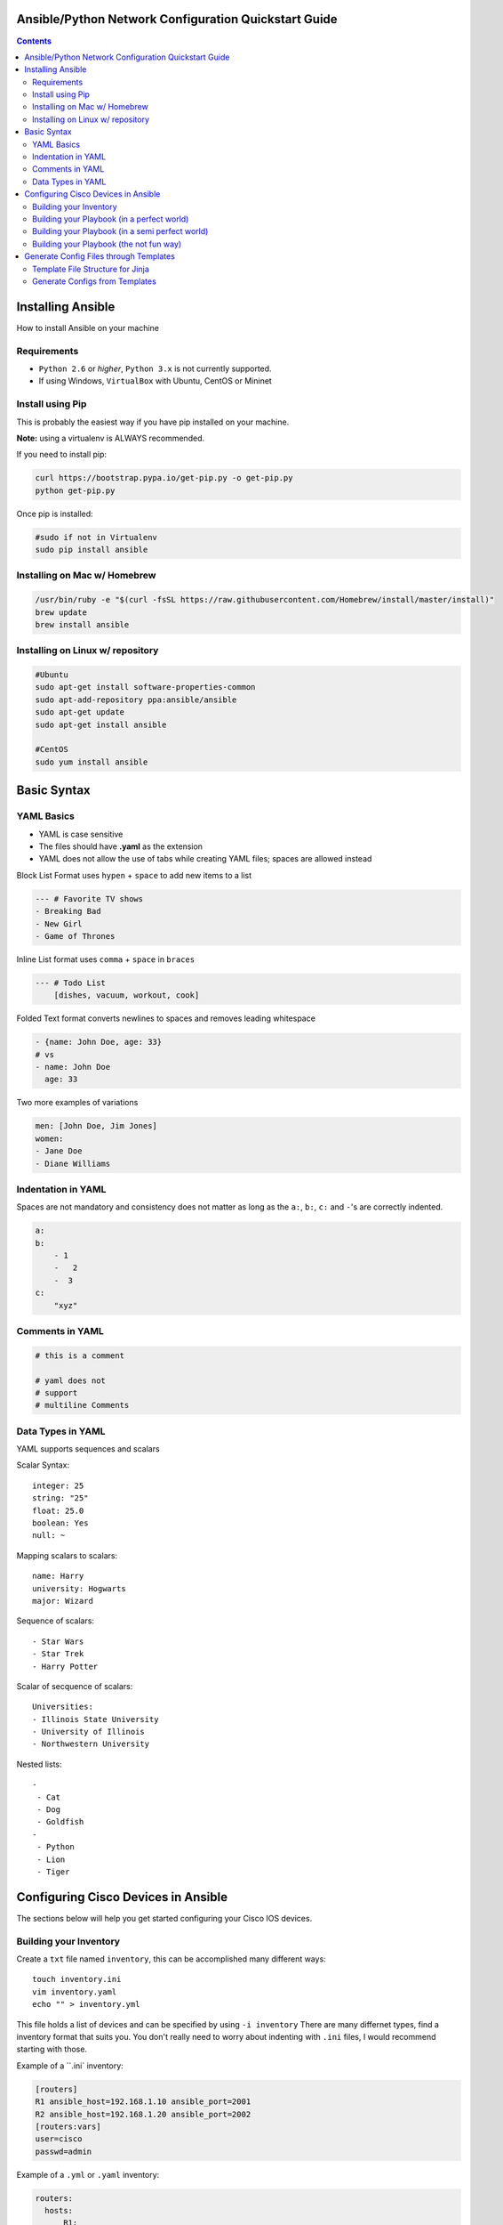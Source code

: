 Ansible/Python Network Configuration Quickstart Guide
=====================================================

.. contents::

Installing Ansible
==================

How to install Ansible on your machine

Requirements
------------

- ``Python 2.6`` or *higher*, ``Python 3.x`` is not currently supported.
- If using Windows, ``VirtualBox`` with Ubuntu, CentOS or Mininet

Install using Pip
-----------------

This is probably the easiest way if you have pip installed on your machine.

**Note:** using a virtualenv is ALWAYS recommended.

If you need to install pip:

.. code-block:: bash

    curl https://bootstrap.pypa.io/get-pip.py -o get-pip.py
    python get-pip.py

Once pip is installed:

.. code-block:: bash

    #sudo if not in Virtualenv
    sudo pip install ansible

Installing on Mac w/ Homebrew
-----------------------------

.. code-block:: bash

    /usr/bin/ruby -e "$(curl -fsSL https://raw.githubusercontent.com/Homebrew/install/master/install)"
    brew update
    brew install ansible

Installing on Linux w/ repository
---------------------------------

.. code-block:: bash

    #Ubuntu
    sudo apt-get install software-properties-common
    sudo apt-add-repository ppa:ansible/ansible
    sudo apt-get update
    sudo apt-get install ansible

    #CentOS
    sudo yum install ansible

Basic Syntax
============


YAML Basics
-----------

- YAML is case sensitive
- The files should have **.yaml** as the extension
- YAML does not allow the use of tabs while creating YAML files; spaces are allowed instead

Block List Format uses ``hypen`` + ``space`` to add new items to a list

.. code-block:: yaml

    --- # Favorite TV shows
    - Breaking Bad
    - New Girl
    - Game of Thrones

Inline List format uses ``comma`` + ``space`` in ``braces``

.. code-block:: yaml

    --- # Todo List
        [dishes, vacuum, workout, cook]

Folded Text format converts newlines to spaces and removes leading whitespace

.. code-block:: yaml

    - {name: John Doe, age: 33}
    # vs
    - name: John Doe
      age: 33

Two more examples of variations

.. code-block:: yaml

    men: [John Doe, Jim Jones]
    women:
    - Jane Doe
    - Diane Williams

Indentation in YAML
-------------------

Spaces are not mandatory and consistency does not matter as long as the ``a:``, ``b:``, ``c:`` and ``-``'s are correctly indented.

.. code-block:: yaml

    a:
    b:
        - 1
        -   2
        -  3
    c:
        "xyz"

Comments in YAML
----------------

.. code-block:: yaml

    # this is a comment

    # yaml does not
    # support
    # multiline Comments

Data Types in YAML
------------------

YAML supports sequences and scalars

Scalar Syntax::

    integer: 25
    string: "25"
    float: 25.0
    boolean: Yes
    null: ~

Mapping scalars to scalars::

    name: Harry
    university: Hogwarts
    major: Wizard

Sequence of scalars::

    - Star Wars
    - Star Trek
    - Harry Potter

Scalar of secquence of scalars::

    Universities:
    - Illinois State University
    - University of Illinois
    - Northwestern University

Nested lists::

    -
     - Cat
     - Dog
     - Goldfish
    -
     - Python
     - Lion
     - Tiger

Configuring Cisco Devices in Ansible
====================================

The sections below will help you get started configuring your Cisco IOS devices.


Building your Inventory
-----------------------

Create a ``txt`` file named ``inventory``, this can be accomplished many different ways::

    touch inventory.ini
    vim inventory.yaml
    echo "" > inventory.yml
    
This file holds a list of devices and can be specified by using ``-i inventory``
There are many differnet types, find a inventory format that suits you. You don't really need to worry about indenting with ``.ini`` files, I would recommend starting with those.

Example of a ``.ini` inventory:

.. code-block:: ini

    [routers]
    R1 ansible_host=192.168.1.10 ansible_port=2001
    R2 ansible_host=192.168.1.20 ansible_port=2002
    [routers:vars]
    user=cisco
    passwd=admin

Example of a ``.yml`` or ``.yaml`` inventory:

.. code-block:: yaml

    routers:
      hosts:
          R1:  
            ansible_host: 10.110.20.94    
            ansible_port: 2001
          R2:  
            ansible_host: 10.110.20.94    
            ansible_port: 2002



Building your Playbook (in a perfect world)
-------------------------------------------

Wouldn't it be great if things just worked? 

Well, Ansible is one of those tools that is very easy to understand and use, but things aren't always perfect in the real world.

Ansible assumes you are able to ssh into your devices, most of your configurations will be done through ssh.

Below is an example of how one may configure a Cisco device through Ansible:

.. code-block:: yaml

    # perfet_world.yml
    ---
    - name: Configure My Routers
      hosts: routers
      gather_facts: false
      connection: local
      tasks:
        - name: Configure Router Names
          ios_config:
            lines:
              - host {{ inventory_hostname }}
        - name: Configure Router Interfaces
          ios_config:
            lines:
              - ip address {{ ip_address }} {{ subnet_mask}}
            parents: interface Ethernet0


Building your Playbook (in a semi perfect world)
------------------------------------------------

Even if you don't have access to ssh you still have Telnet as a backup, right? Well I couldn't get the Telnet module to work very well.

Below is an example of how one may configure a Cisco device through Telnet:

.. code-block:: yaml
    
    # semi_perfect_world.yml
    ---
    - name: Configure Routers through Telnet  
      telnet:
        host: {{ ansible_host }}
        port: {{ ansible_port }}
        prompts:
        - "[>|#]"
        command:
        - term length 0
        - enable     
        - show version
        - configure terminal
        - hostname {{ inventory_hostname }}
        - end
        - write memory

Building your Playbook (the not fun way)
----------------------------------------

So you tried the other ways and it didn't work, you must be using emulated devices. When all else fails, it's time to get our hands dirty and do things the hard way. Ansible can do just about anything you tell it to, even imitating you using a shell to create a Telent session.

Example of using a bash shell and expect script to create a Telnet session into routers:

.. code-block:: yaml

    ---
    - name: Configure Cisco IOU
      hosts: routers
      gather_facts: False
      tasks:
        - debug:
            msg: '{{ansible_host}} {{ansible_port}}'
        - name: Configure Devices
          shell: |
            set timeout 120
            spawn telnet {{ansible_host}} {{ansible_port}}

            expect "Escape character is '^]'."
            send "\n"        
            spawn telnet {{ansible_host}} {{ansible_port}}

            expect "Router>"
            send "\nterm length 0"

            expect "Router>"
            send "\nen"

            expect "Router#"        
            send "\nconf t\nhost {{inventory_hostname}}\nend\nwr"      

          args:
            executable: /usr/bin/expect
          changed_when: yes
          delegate_to: localhost

Now right away you may notice this doesn't look very pratical, and you would be right, but who in their right mind would ever configure emulated devices through Ansible anyways?

Generate Config Files through Templates
=======================================

Template File Structure for Jinja
---------------------------------

File Structure (directories end with ``/``)::

  templates/
  ├── roles/
  │   ├── computer/
  │   │   ├── tasks/
  │   │   │   └── main.yaml
  │   │   ├── templates/
  │   │   │   └── computer.j2
  │   │   └── vars/
  │   │       └── main.yaml
  │   ├── router/
  │   │   ├── tasks/
  │   │   │   └── main.yaml
  │   │   ├── templates/
  │   │   │   └── router.j2
  │   │   └── vars/
  │   │       └── main.yaml
  │   └── switch/
  │       ├── tasks/
  │       │   └── main.yaml
  │       ├── templates/
  │       │   └── switch.j2
  │       └── vars/
  │           └── main.yaml
  └── site.yaml

This is the file structure I used, although I am certain it can be accomplished several other ways. The great thing about this file structure is you don't need to specify an inventory file.

Generate Configs from Templates 
-------------------------------

Let's first create our "driver" that will call upon all the individual roles.

I named mine ``site.yaml`` but anything will work::

  ---
  - name: Generate All Configuration Files
    hosts: localhost
    gather_facts: false
    roles:
      - router
      - switch
      - computer

Notice this calls upon the directory roles, and then the individual types of devices. This will activate the tasks directory ``main.yaml`` file.

Let's take the role ``router`` as an example::

  ---
  - name: Generate configuration files
    # TODO: be sure to change the path to the configs directory
    template: src=~/playground/ansithon/templates/roles/router/templates/router.j2 dest=~/playground/ansithon/configs/{{item.hostname}}.txt
    with_items: "{{ routers }}"

Let's break this down, template has two variables ``src`` and dest`` which take us to the location of the router jinja template and config directory respectively.

The line ``with_items: "{{ routers }}"`` tells Ansible which group to use from the ``/vars/main.yaml`` file. For instance you may have different groups of routers or different configuration templates, if so you could send the configurations to different destinations.

Obviously my directories will be different than yours, I recommend using ``/etc/ansible/configs`` on Linux. **Note:** do not confuse this with the Ansible Template module, that is for disseminating the configs to devices.

Next, let's look at our ``/vars/main.yaml`` file::

  ---
  routers:
    - hostname: R1
      secret: cisco1
      loopback: 1.1.1.1 255.255.255.255

    - hostname: R2
      secret: cisco2
      loopback: 2.2.2.2 255.255.255.255

    - hostname: R3
      secret: cisco3
      loopback: 3.3.3.3 255.255.255.255

We can see this is a basic yaml inventory file, although the indentation is a little different from what we did previously. These items can be referenced in the ``router.j2`` template by using ``{{ item.hostname }}``, ``{{ item.secret }}``, and ``{{ item.loopback }}``.

Calling our template generation couldn't be simpler, since my file is named ``/templates/site.yaml`` all I need to do is run ``ansible-playbook site.yaml`` and configurations are quickly generated and sent to my ``/configs`` directory
